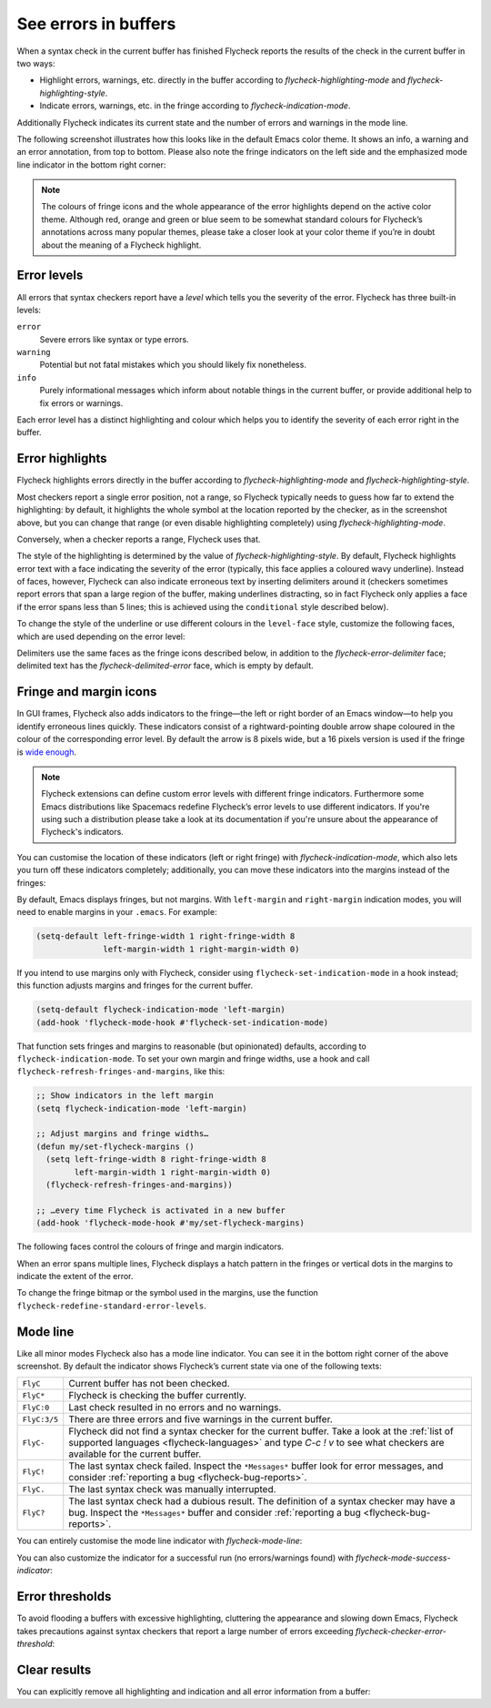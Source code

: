 =======================
 See errors in buffers
=======================

When a syntax check in the current buffer has finished Flycheck reports the
results of the check in the current buffer in two ways:

* Highlight errors, warnings, etc. directly in the buffer according to
  `flycheck-highlighting-mode` and `flycheck-highlighting-style`.
* Indicate errors, warnings, etc. in the fringe according to
  `flycheck-indication-mode`.

Additionally Flycheck indicates its current state and the number of errors and
warnings in the mode line.

The following screenshot illustrates how this looks like in the default Emacs
color theme.  It shows an info, a warning and an error annotation, from top to
bottom.  Please also note the fringe indicators on the left side and the
emphasized mode line indicator in the bottom right corner:

.. image:: /images/flycheck-error-reports.png
   :alt: Flycheck showing info, warning and error annotations
   :align: center

.. note::

   The colours of fringe icons and the whole appearance of the error highlights
   depend on the active color theme.  Although red, orange and green or blue
   seem to be somewhat standard colours for Flycheck’s annotations across many
   popular themes, please take a closer look at your color theme if you’re in
   doubt about the meaning of a Flycheck highlight.

Error levels
============

All errors that syntax checkers report have a *level* which tells you the
severity of the error.  Flycheck has three built-in levels:

``error``
   Severe errors like syntax or type errors.

``warning``
   Potential but not fatal mistakes which you should likely fix nonetheless.

``info``
   Purely informational messages which inform about notable things in the
   current buffer, or provide additional help to fix errors or warnings.

Each error level has a distinct highlighting and colour which helps you to
identify the severity of each error right in the buffer.

Error highlights
================

Flycheck highlights errors directly in the buffer according to
`flycheck-highlighting-mode` and `flycheck-highlighting-style`.

Most checkers report a single error position, not a range, so Flycheck typically
needs to guess how far to extend the highlighting: by default, it highlights the
whole symbol at the location reported by the checker, as in the screenshot
above, but you can change that range (or even disable highlighting completely)
using `flycheck-highlighting-mode`.

.. defcustom:: flycheck-highlighting-mode

   How Flycheck chooses which buffer region to highlight:

   ``nil``
      Do not highlight anything at all.

   ``lines``
      Highlight the whole line and discard any information about the column.

   ``columns``
      Highlight the column of the error if any, otherwise like ``lines``.

   ``symbols``
      Highlight the entire symbol around the error column if any, otherwise like
      ``columns``.  This is this default.

   ``sexps``
      Highlight the entire expression around the error column if any, otherwise
      like ``columns``.

   .. warning::

      In some major modes ``sexps`` is *very* slow, because discovering
      expression boundaries is costly.

      The built-in ``python-mode`` is known to suffer from this issue.

      Be careful when enabling this mode.

Conversely, when a checker reports a range, Flycheck uses that.

The style of the highlighting is determined by the value of
`flycheck-highlighting-style`.  By default, Flycheck highlights error text with
a face indicating the severity of the error (typically, this face applies a
coloured wavy underline).  Instead of faces, however, Flycheck can also indicate
erroneous text by inserting delimiters around it (checkers sometimes report
errors that span a large region of the buffer, making underlines distracting, so
in fact Flycheck only applies a face if the error spans less than 5 lines; this
is achieved using the ``conditional`` style described below).

.. defcustom:: flycheck-highlighting-style

   How Flycheck highlights error regions.

   ``nil``
     Do not indicate error regions.

   ``level-face``
      Apply a face to erroneous text.

   ``(delimiters BEFORE AFTER)``
      Bracket the error text between ``BEFORE`` and ``AFTER``, which can be
      strings, images, etc.  Chars are handled specially: they are repeated
      twice to form double brackets.

   ``(conditional NLINES S1 S2)``
      Chose between styles ``S1`` and ``S2``: ``S1`` if the error covers up to
      ``NLINES``, and ``S2`` otherwise.

To change the style of the underline or use different colours in the
``level-face`` style, customize the following faces, which are used depending on
the error level:

.. defface:: flycheck-error
             flycheck-warning
             flycheck-info

   The highlighting face for ``error``, ``warning`` and ``info`` levels
   respectively.

Delimiters use the same faces as the fringe icons described below, in addition
to the `flycheck-error-delimiter` face; delimited text has the
`flycheck-delimited-error` face, which is empty by default.

.. defface:: flycheck-error-delimiter

   The face applied to ``BEFORE`` and ``AFTER`` delimiters.

.. defface:: flycheck-delimited-error

   The face applied to error text in ``delimiters`` style.

Fringe and margin icons
=======================

In GUI frames, Flycheck also adds indicators to the fringe—the left or right
border of an Emacs window—to help you identify erroneous lines quickly.
These indicators consist of a rightward-pointing double arrow shape coloured in
the colour of the corresponding error level.  By default the arrow is 8 pixels
wide, but a 16 pixels version is used if the fringe is `wide enough
<https://www.gnu.org/software/emacs/manual/html_node/emacs/Fringes.html>`_.

.. note::

   Flycheck extensions can define custom error levels with different fringe
   indicators.  Furthermore some Emacs distributions like Spacemacs redefine
   Flycheck’s error levels to use different indicators.  If you're using such a
   distribution please take a look at its documentation if you're unsure about
   the appearance of Flycheck's indicators.

You can customise the location of these indicators (left or right fringe) with
`flycheck-indication-mode`, which also lets you turn off these indicators
completely; additionally, you can move these indicators into the margins instead
of the fringes:

.. defcustom:: flycheck-indication-mode

   How Flycheck indicates errors and warnings in the buffer fringes:

   ``left-fringe`` or ``right-fringe``
      Use the left or right fringe respectively.  Fringes can only contain
      monochrome bitmaps, so Flycheck draws small pixel-art arrows.

   ``left-margin`` or ``right-margin``
      Use the left or right margin respectively.  Margins can support all of
      Emacs' rendering facilities, so Flycheck uses the ``»`` character, which
      scales with the font size.

   ``nil``
      Do not indicate errors and warnings in the fringe or in the margin.

By default, Emacs displays fringes, but not margins.  With ``left-margin`` and
``right-margin`` indication modes, you will need to enable margins in your
``.emacs``.  For example:

.. code-block:: elisp

   (setq-default left-fringe-width 1 right-fringe-width 8
                 left-margin-width 1 right-margin-width 0)

If you intend to use margins only with Flycheck, consider using
``flycheck-set-indication-mode`` in a hook instead; this function adjusts
margins and fringes for the current buffer.

.. code-block:: elisp

   (setq-default flycheck-indication-mode 'left-margin)
   (add-hook 'flycheck-mode-hook #'flycheck-set-indication-mode)

That function sets fringes and margins to reasonable (but opinionated) defaults,
according to ``flycheck-indication-mode``.  To set your own margin and fringe
widths, use a hook and call ``flycheck-refresh-fringes-and-margins``, like this:

.. code-block:: elisp

   ;; Show indicators in the left margin
   (setq flycheck-indication-mode 'left-margin)

   ;; Adjust margins and fringe widths…
   (defun my/set-flycheck-margins ()
     (setq left-fringe-width 8 right-fringe-width 8
           left-margin-width 1 right-margin-width 0)
     (flycheck-refresh-fringes-and-margins))

   ;; …every time Flycheck is activated in a new buffer
   (add-hook 'flycheck-mode-hook #'my/set-flycheck-margins)

The following faces control the colours of fringe and margin indicators.

.. defface:: flycheck-fringe-error
             flycheck-fringe-warning
             flycheck-fringe-info

   The icon faces for ``error``, ``warning`` and ``info`` levels respectively.

When an error spans multiple lines, Flycheck displays a hatch pattern in the
fringes or vertical dots in the margins to indicate the extent of the error.

To change the fringe bitmap or the symbol used in the margins, use the function
``flycheck-redefine-standard-error-levels``.

Mode line
=========

Like all minor modes Flycheck also has a mode line indicator.  You can see it in
the bottom right corner of the above screenshot.  By default the indicator shows
Flycheck’s current state via one of the following texts:

+-------------+----------------------------------------------------------------+
|``FlyC``     |Current buffer has not been checked.                            |
+-------------+----------------------------------------------------------------+
|``FlyC*``    |Flycheck is checking the buffer currently.                      |
+-------------+----------------------------------------------------------------+
|``FlyC:0``   |Last check resulted in no errors and no warnings.               |
+-------------+----------------------------------------------------------------+
|``FlyC:3/5`` |There are three errors and five warnings in the current buffer. |
+-------------+----------------------------------------------------------------+
|``FlyC-``    |Flycheck did not find a syntax checker for the current buffer.  |
|             |Take a look at the :ref:`list of supported languages            |
|             |<flycheck-languages>` and type `C-c ! v` to see what checkers   |
|             |are available for the current buffer.                           |
+-------------+----------------------------------------------------------------+
|``FlyC!``    |The last syntax check failed.  Inspect the ``*Messages*`` buffer|
|             |look for error messages, and consider :ref:`reporting a bug     |
|             |<flycheck-bug-reports>`.                                        |
+-------------+----------------------------------------------------------------+
|``FlyC.``    |The last syntax check was manually interrupted.                 |
+-------------+----------------------------------------------------------------+
|``FlyC?``    |The last syntax check had a dubious result.  The definition of a|
|             |syntax checker may have a bug.  Inspect the ``*Messages*``      |
|             |buffer and consider :ref:`reporting a bug                       |
|             |<flycheck-bug-reports>`.                                        |
+-------------+----------------------------------------------------------------+

You can entirely customise the mode line indicator with `flycheck-mode-line`:

.. defcustom:: flycheck-mode-line

   A “mode line construct” for Flycheck’s mode line indicator.

You can also customize the indicator for a successful run (no errors/warnings found) with `flycheck-mode-success-indicator`:

.. defcustom:: flycheck-mode-success-indicator

   Success indicator appended to `flycheck-mode-line-prefix'. Set to ":0" by default.

.. seealso::

   :infonode:`(elisp)Mode Line Data`
      Documentation of mode line constructs.
   flycheck-status-emoji_
      A Flycheck extension which puts emojis into Flycheck's mode line
      indicator.
   :flyc:`flycheck-color-mode-line`
      A Flycheck extension which colours the entire mode line according to
      Flycheck's status.

.. _flycheck-status-emoji: https://github.com/liblit/flycheck-status-emoji

Error thresholds
================

To avoid flooding a buffers with excessive highlighting, cluttering the
appearance and slowing down Emacs, Flycheck takes precautions against syntax
checkers that report a large number of errors exceeding
`flycheck-checker-error-threshold`:

.. defcustom:: flycheck-checker-error-threshold

   The maximum number of errors a syntax checker is allowed to report.

   If a syntax checker reports more errors the error information is
   **discarded**.  To not run into the same issue again on the next syntax check
   the syntax checker is automatically added to `flycheck-disabled-checkers` in
   this case to disable it for the next syntax check.

Clear results
=============

You can explicitly remove all highlighting and indication and all error
information from a buffer:

.. define-key:: C-c ! C
                M-x flycheck-clear

   Clear all reported errors, all highlighting and all indication icons from the
   current buffer.

.. define-key:: C-u C-c ! C
                C-u M-x flycheck-clear

   Like `C-c ! C` but also interrupt any syntax check currently running.  Use
   this command if you think that Flycheck is stuck.
